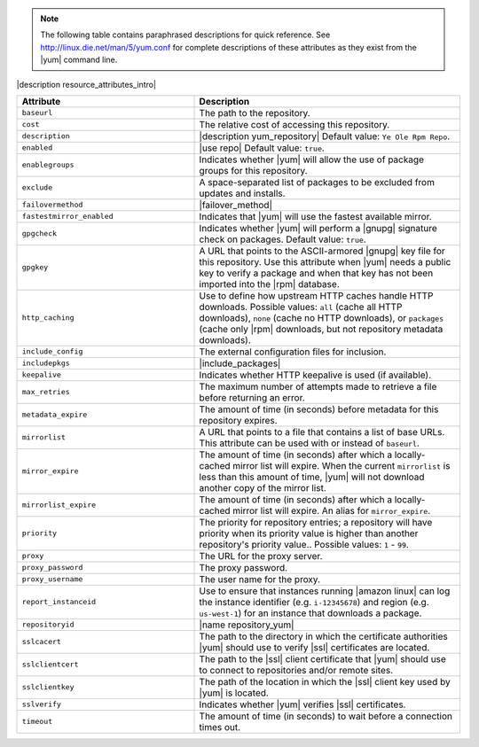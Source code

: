 .. The contents of this file are included in multiple topics.
.. This file should not be changed in a way that hinders its ability to appear in multiple documentation sets.

.. note:: The following table contains paraphrased descriptions for quick reference. See http://linux.die.net/man/5/yum.conf for complete descriptions of these attributes as they exist from the |yum| command line.

|description resource_attributes_intro|

.. list-table::
   :widths: 200 300
   :header-rows: 1

   * - Attribute
     - Description
   * - ``baseurl``
     - The path to the repository.
   * - ``cost``
     - The relative cost of accessing this repository.
   * - ``description``
     - |description yum_repository| Default value: ``Ye Ole Rpm Repo``.
   * - ``enabled``
     - |use repo| Default value: ``true``.
   * - ``enablegroups``
     - Indicates whether |yum| will allow the use of package groups for this repository.
   * - ``exclude``
     - A space-separated list of packages to be excluded from updates and installs.
   * - ``failovermethod``
     - |failover_method|
   * - ``fastestmirror_enabled``
     - Indicates that |yum| will use the fastest available mirror.
   * - ``gpgcheck``
     - Indicates whether |yum| will perform a |gnupg| signature check on packages. Default value: ``true``.
   * - ``gpgkey``
     - A URL that points to the ASCII-armored |gnupg| key file for this repository. Use this attribute when |yum| needs a public key to verify a package and when that key has not been imported into the |rpm| database.
   * - ``http_caching``
     - Use to define how upstream HTTP caches handle HTTP downloads. Possible values: ``all`` (cache all HTTP downloads), ``none`` (cache no HTTP downloads), or ``packages`` (cache only |rpm| downloads, but not repository metadata downloads).
   * - ``include_config``
     - The external configuration files for inclusion.
   * - ``includepkgs``
     - |include_packages|
   * - ``keepalive``
     - Indicates whether HTTP keepalive is used (if available).
   * - ``max_retries``
     - The maximum number of attempts made to retrieve a file before returning an error.
   * - ``metadata_expire``
     - The amount of time (in seconds) before metadata for this repository expires.
   * - ``mirrorlist``
     - A URL that points to a file that contains a list of base URLs. This attribute can be used with or instead of ``baseurl``.
   * - ``mirror_expire``
     - The amount of time (in seconds) after which a locally-cached mirror list will expire. When the current ``mirrorlist`` is less than this amount of time, |yum| will not download another copy of the mirror list.
   * - ``mirrorlist_expire``
     - The amount of time (in seconds) after which a locally-cached mirror list will expire. An alias for ``mirror_expire``.
   * - ``priority``
     - The priority for repository entries; a repository will have priority when its priority value is higher than another repository's priority value.. Possible values: ``1`` - ``99``.
   * - ``proxy``
     - The URL for the proxy server.
   * - ``proxy_password``
     - The proxy password.
   * - ``proxy_username``
     - The user name for the proxy.
   * - ``report_instanceid``
     - Use to ensure that instances running |amazon linux| can log the instance identifier (e.g. ``i-12345678``) and region (e.g. ``us-west-1``) for an instance that downloads a package. 
   * - ``repositoryid``
     - |name repository_yum|
   * - ``sslcacert``
     - The path to the directory in which the certificate authorities |yum| should use to verify |ssl| certificates are located.
   * - ``sslclientcert``
     - The path to the |ssl| client certificate that |yum| should use to connect to repositories and/or remote sites.
   * - ``sslclientkey``
     - The path of the location in which the |ssl| client key used by |yum| is located.
   * - ``sslverify``
     - Indicates whether |yum| verifies |ssl| certificates.
   * - ``timeout``
     - The amount of time (in seconds) to wait before a connection times out.
